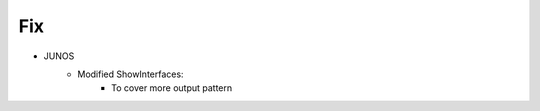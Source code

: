--------------------------------------------------------------------------------
                                Fix
--------------------------------------------------------------------------------
* JUNOS
    * Modified ShowInterfaces:
        * To cover more output pattern